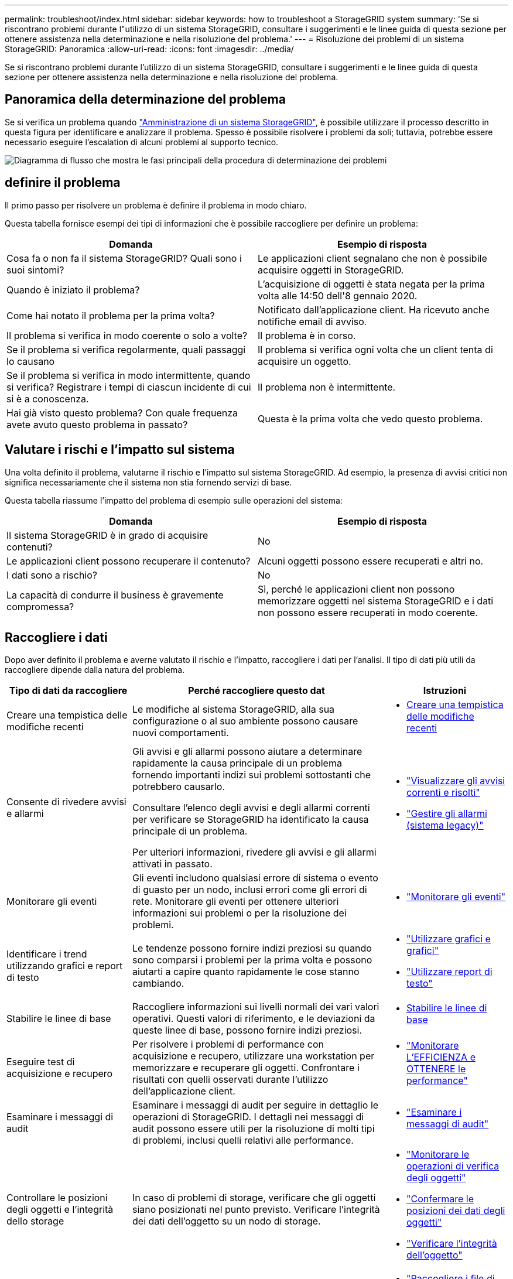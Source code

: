 ---
permalink: troubleshoot/index.html 
sidebar: sidebar 
keywords: how to troubleshoot a StorageGRID system 
summary: 'Se si riscontrano problemi durante l"utilizzo di un sistema StorageGRID, consultare i suggerimenti e le linee guida di questa sezione per ottenere assistenza nella determinazione e nella risoluzione del problema.' 
---
= Risoluzione dei problemi di un sistema StorageGRID: Panoramica
:allow-uri-read: 
:icons: font
:imagesdir: ../media/


[role="lead"]
Se si riscontrano problemi durante l'utilizzo di un sistema StorageGRID, consultare i suggerimenti e le linee guida di questa sezione per ottenere assistenza nella determinazione e nella risoluzione del problema.



== Panoramica della determinazione del problema

Se si verifica un problema quando link:../admin/index.html["Amministrazione di un sistema StorageGRID"], è possibile utilizzare il processo descritto in questa figura per identificare e analizzare il problema. Spesso è possibile risolvere i problemi da soli; tuttavia, potrebbe essere necessario eseguire l'escalation di alcuni problemi al supporto tecnico.

image::../media/problem_determination_methodology.gif[Diagramma di flusso che mostra le fasi principali della procedura di determinazione dei problemi]



== [[define_Problem]]definire il problema

Il primo passo per risolvere un problema è definire il problema in modo chiaro.

Questa tabella fornisce esempi dei tipi di informazioni che è possibile raccogliere per definire un problema:

[cols="1a,1a"]
|===
| Domanda | Esempio di risposta 


 a| 
Cosa fa o non fa il sistema StorageGRID? Quali sono i suoi sintomi?
 a| 
Le applicazioni client segnalano che non è possibile acquisire oggetti in StorageGRID.



 a| 
Quando è iniziato il problema?
 a| 
L'acquisizione di oggetti è stata negata per la prima volta alle 14:50 dell'8 gennaio 2020.



 a| 
Come hai notato il problema per la prima volta?
 a| 
Notificato dall'applicazione client. Ha ricevuto anche notifiche email di avviso.



 a| 
Il problema si verifica in modo coerente o solo a volte?
 a| 
Il problema è in corso.



 a| 
Se il problema si verifica regolarmente, quali passaggi lo causano
 a| 
Il problema si verifica ogni volta che un client tenta di acquisire un oggetto.



 a| 
Se il problema si verifica in modo intermittente, quando si verifica? Registrare i tempi di ciascun incidente di cui si è a conoscenza.
 a| 
Il problema non è intermittente.



 a| 
Hai già visto questo problema? Con quale frequenza avete avuto questo problema in passato?
 a| 
Questa è la prima volta che vedo questo problema.

|===


== Valutare i rischi e l'impatto sul sistema

Una volta definito il problema, valutarne il rischio e l'impatto sul sistema StorageGRID. Ad esempio, la presenza di avvisi critici non significa necessariamente che il sistema non stia fornendo servizi di base.

Questa tabella riassume l'impatto del problema di esempio sulle operazioni del sistema:

[cols="1a,1a"]
|===
| Domanda | Esempio di risposta 


 a| 
Il sistema StorageGRID è in grado di acquisire contenuti?
 a| 
No



 a| 
Le applicazioni client possono recuperare il contenuto?
 a| 
Alcuni oggetti possono essere recuperati e altri no.



 a| 
I dati sono a rischio?
 a| 
No



 a| 
La capacità di condurre il business è gravemente compromessa?
 a| 
Sì, perché le applicazioni client non possono memorizzare oggetti nel sistema StorageGRID e i dati non possono essere recuperati in modo coerente.

|===


== Raccogliere i dati

Dopo aver definito il problema e averne valutato il rischio e l'impatto, raccogliere i dati per l'analisi. Il tipo di dati più utili da raccogliere dipende dalla natura del problema.

[cols="1a,2a,1a"]
|===
| Tipo di dati da raccogliere | Perché raccogliere questo dat | Istruzioni 


 a| 
Creare una tempistica delle modifiche recenti
 a| 
Le modifiche al sistema StorageGRID, alla sua configurazione o al suo ambiente possono causare nuovi comportamenti.
 a| 
* <<create_timeline,Creare una tempistica delle modifiche recenti>>




 a| 
Consente di rivedere avvisi e allarmi
 a| 
Gli avvisi e gli allarmi possono aiutare a determinare rapidamente la causa principale di un problema fornendo importanti indizi sui problemi sottostanti che potrebbero causarlo.

Consultare l'elenco degli avvisi e degli allarmi correnti per verificare se StorageGRID ha identificato la causa principale di un problema.

Per ulteriori informazioni, rivedere gli avvisi e gli allarmi attivati in passato.
 a| 
* link:../monitor/monitoring-system-health.html#view-current-and-resolved-alerts["Visualizzare gli avvisi correnti e risolti"]
* link:../monitor/managing-alarms.html["Gestire gli allarmi (sistema legacy)"]




 a| 
Monitorare gli eventi
 a| 
Gli eventi includono qualsiasi errore di sistema o evento di guasto per un nodo, inclusi errori come gli errori di rete. Monitorare gli eventi per ottenere ulteriori informazioni sui problemi o per la risoluzione dei problemi.
 a| 
* link:../monitor/monitoring-events.html["Monitorare gli eventi"]




 a| 
Identificare i trend utilizzando grafici e report di testo
 a| 
Le tendenze possono fornire indizi preziosi su quando sono comparsi i problemi per la prima volta e possono aiutarti a capire quanto rapidamente le cose stanno cambiando.
 a| 
* link:../monitor/using-charts-and-reports.html["Utilizzare grafici e grafici"]
* link:../monitor/types-of-text-reports.html["Utilizzare report di testo"]




 a| 
Stabilire le linee di base
 a| 
Raccogliere informazioni sui livelli normali dei vari valori operativi. Questi valori di riferimento, e le deviazioni da queste linee di base, possono fornire indizi preziosi.
 a| 
* <<establish-baselines,Stabilire le linee di base>>




 a| 
Eseguire test di acquisizione e recupero
 a| 
Per risolvere i problemi di performance con acquisizione e recupero, utilizzare una workstation per memorizzare e recuperare gli oggetti. Confrontare i risultati con quelli osservati durante l'utilizzo dell'applicazione client.
 a| 
* link:../monitor/monitoring-put-and-get-performance.html["Monitorare L'EFFICIENZA e OTTENERE le performance"]




 a| 
Esaminare i messaggi di audit
 a| 
Esaminare i messaggi di audit per seguire in dettaglio le operazioni di StorageGRID. I dettagli nei messaggi di audit possono essere utili per la risoluzione di molti tipi di problemi, inclusi quelli relativi alle performance.
 a| 
* link:../monitor/reviewing-audit-messages.html["Esaminare i messaggi di audit"]




 a| 
Controllare le posizioni degli oggetti e l'integrità dello storage
 a| 
In caso di problemi di storage, verificare che gli oggetti siano posizionati nel punto previsto. Verificare l'integrità dei dati dell'oggetto su un nodo di storage.
 a| 
* link:../monitor/monitoring-object-verification-operations.html["Monitorare le operazioni di verifica degli oggetti"]
* link:../troubleshoot/confirming-object-data-locations.html["Confermare le posizioni dei dati degli oggetti"]
* link:../troubleshoot/verifying-object-integrity.html["Verificare l'integrità dell'oggetto"]




 a| 
Raccogliere i dati per il supporto tecnico
 a| 
Il supporto tecnico potrebbe richiedere di raccogliere dati o rivedere informazioni specifiche per risolvere i problemi.
 a| 
* link:../monitor/collecting-log-files-and-system-data.html["Raccogliere i file di log e i dati di sistema"]
* link:../monitor/manually-triggering-autosupport-message.html["Attivare manualmente un messaggio AutoSupport"]
* link:../monitor/reviewing-support-metrics.html["Rivedere le metriche di supporto"]


|===


=== [[create_timeline]]Crea una timeline di modifiche recenti

Quando si verifica un problema, è necessario prendere in considerazione le modifiche apportate di recente e il momento in cui si sono verificate tali modifiche.

* Le modifiche al sistema StorageGRID, alla sua configurazione o al suo ambiente possono causare nuovi comportamenti.
* Una tempistica delle modifiche può aiutarti a identificare quali modifiche potrebbero essere responsabili di un problema e in che modo ciascuna modifica potrebbe avere influenzato il suo sviluppo.


Creare una tabella di modifiche recenti al sistema che includa informazioni su quando si è verificata ogni modifica e su eventuali dettagli rilevanti relativi alla modifica, ad esempio informazioni su ciò che è accaduto durante l'esecuzione della modifica:

[cols="1a,1a,2a"]
|===
| Tempo di cambiamento | Tipo di cambiamento | Dettagli 


 a| 
Ad esempio:

* Quando è stato avviato il ripristino del nodo?
* Quando è stato completato l'aggiornamento del software?
* Hai interrotto il processo?

 a| 
Che cosa è successo? Cosa hai fatto?
 a| 
Documentare i dettagli relativi alla modifica. Ad esempio:

* Dettagli delle modifiche di rete.
* Quale hotfix è stato installato.
* Come sono cambiati i carichi di lavoro dei client.


Assicurarsi di notare se più di una modifica si è verificata contemporaneamente. Ad esempio, questa modifica è stata apportata mentre era in corso un aggiornamento?

|===


==== Esempi di modifiche recenti significative

Ecco alcuni esempi di modifiche potenzialmente significative:

* Il sistema StorageGRID è stato recentemente installato, ampliato o ripristinato?
* Il sistema è stato aggiornato di recente? È stata applicata una correzione rapida?
* L'hardware è stato riparato o modificato di recente?
* La policy ILM è stata aggiornata?
* Il carico di lavoro del client è cambiato?
* L'applicazione client o il suo comportamento sono cambiati?
* Hai modificato i bilanciatori di carico o aggiunto o rimosso un gruppo ad alta disponibilità di nodi di amministrazione o nodi gateway?
* Sono state avviate attività che potrebbero richiedere molto tempo? Alcuni esempi sono:
+
** Ripristino di un nodo di storage guasto
** Disattivazione del nodo di storage


* Sono state apportate modifiche all'autenticazione dell'utente, ad esempio l'aggiunta di un tenant o la modifica della configurazione LDAP?
* La migrazione dei dati è in corso?
* I servizi della piattaforma sono stati abilitati o modificati di recente?
* La compliance è stata abilitata di recente?
* I pool di storage cloud sono stati aggiunti o rimossi?
* Sono state apportate modifiche alla compressione o alla crittografia dello storage?
* Sono state apportate modifiche all'infrastruttura di rete? Ad esempio, VLAN, router o DNS.
* Sono state apportate modifiche alle origini NTP?
* Sono state apportate modifiche alle interfacce Grid, Admin o Client Network?
* Sono state apportate modifiche alla configurazione del nodo di archiviazione?
* Sono state apportate altre modifiche al sistema StorageGRID o al suo ambiente?




=== Stabilire le linee di base

È possibile stabilire linee di base per il sistema registrando i livelli normali di diversi valori operativi. In futuro, è possibile confrontare i valori correnti con queste linee di base per rilevare e risolvere i valori anomali.

[cols="1a,1a,2a"]
|===
| Proprietà | Valore | Come ottenere 


 a| 
Consumo medio di storage
 a| 
GB consumati al giorno

Percentuale consumata al giorno
 a| 
Accedere a Grid Manager. Nella pagina Nodes (nodi), selezionare l'intera griglia o un sito e passare alla scheda Storage (archiviazione).

Nel grafico Storage used - Object Data (Storage utilizzato - dati oggetto), individuare un periodo in cui la riga è abbastanza stabile. Posizionare il cursore sul grafico per stimare la quantità di storage consumata ogni giorno

È possibile raccogliere queste informazioni per l'intero sistema o per un data center specifico.



 a| 
Consumo medio di metadati
 a| 
GB consumati al giorno

Percentuale consumata al giorno
 a| 
Accedere a Grid Manager. Nella pagina Nodes (nodi), selezionare l'intera griglia o un sito e passare alla scheda Storage (archiviazione).

Nel grafico Storage used - Object Metadata (Storage utilizzato - metadati oggetto), individuare un punto in cui la riga è abbastanza stabile. Posiziona il cursore sul grafico per stimare la quantità di storage dei metadati consumata ogni giorno

È possibile raccogliere queste informazioni per l'intero sistema o per un data center specifico.



 a| 
Tasso di operazioni S3/Swift
 a| 
Operazioni/secondo
 a| 
Nella dashboard di Grid Manager, selezionare *Performance* > *S3 Operations* o *Performance* > *Swift Operations*.

Per visualizzare i tassi di acquisizione e recupero e i conteggi per un sito o nodo specifico, selezionare *NODES* > *_Site o Storage Node_* > *Objects*. Posizionare il cursore sul grafico Ingest e Retrieve per S3 o Swift.



 a| 
Operazioni S3/Swift non riuscite
 a| 
Operazioni
 a| 
Selezionare *SUPPORT* > *Tools* > *Grid topology*. Nella scheda Overview (Panoramica) della sezione API Operations (operazioni API), visualizzare il valore di S3 Operations - Failed (operazioni S3 - non riuscite) o Swift Operations - Failed (operazioni Swift - non riuscite).



 a| 
Tasso di valutazione ILM
 a| 
Oggetti/secondo
 a| 
Dalla pagina nodi, selezionare *_grid_* > *ILM*.

Nel grafico ILM Queue, individuare un punto in cui la riga è abbastanza stabile. Posizionare il cursore sul grafico per stimare un valore di riferimento per *Evaluation rate* per il sistema.



 a| 
Velocità di scansione ILM
 a| 
Oggetti/secondo
 a| 
Selezionare *NODI* > *_grid_* > *ILM*.

Nel grafico ILM Queue, individuare un punto in cui la riga è abbastanza stabile. Posizionare il cursore sul grafico per stimare un valore di riferimento per *velocità di scansione* per il sistema.



 a| 
Oggetti accodati dalle operazioni del client
 a| 
Oggetti/secondo
 a| 
Selezionare *NODI* > *_grid_* > *ILM*.

Nel grafico ILM Queue, individuare un punto in cui la riga è abbastanza stabile. Posizionare il cursore sul grafico per stimare un valore di riferimento per *oggetti accodati (da operazioni client)* per il sistema.



 a| 
Latenza media delle query
 a| 
Millisecondi
 a| 
Selezionare *NODI* > *_nodo di storage_* > *oggetti*. Nella tabella Query, visualizzare il valore della latenza media.

|===


== Analizzare i dati

Utilizzare le informazioni raccolte per determinare la causa del problema e le potenziali soluzioni.

‐analisi dipende dal problema, ma in generale:

* Individuare i punti di guasto e i colli di bottiglia utilizzando gli allarmi.
* Ricostruire la cronologia dei problemi utilizzando la cronologia degli allarmi e i grafici.
* Utilizzare i grafici per individuare le anomalie e confrontare la situazione del problema con il normale funzionamento.




== Lista di controllo per le informazioni di escalation

Se non riesci a risolvere il problema da solo, contatta il supporto tecnico. Prima di contattare il supporto tecnico, raccogliere le informazioni elencate nella seguente tabella per facilitare la risoluzione del problema.

[cols="1a,2a,4a"]
|===
| image:../media/feature_checkmark.gif["selezionare"] | Elemento | Note 


 a| 
 a| 
Dichiarazione del problema
 a| 
Quali sono i sintomi del problema? Quando è iniziato il problema? Si verifica in modo coerente o intermittente? In caso di intermittenza, quali sono le volte in cui si è verificato il problema?

<<define_problem,Definire il problema>>



 a| 
 a| 
Valutazione dell'impatto
 a| 
Qual è la gravità del problema? Qual è l'impatto sull'applicazione client?

* Il client si è connesso correttamente in precedenza?
* Il client è in grado di acquisire, recuperare ed eliminare i dati?




 a| 
 a| 
ID sistema StorageGRID
 a| 
Selezionare *MANUTENZIONE* > *sistema* > *licenza*. L'ID di sistema StorageGRID viene visualizzato come parte della licenza corrente.



 a| 
 a| 
Versione del software
 a| 
Nella parte superiore di Gestione griglia, selezionare l'icona della guida e selezionare *About* (informazioni su) per visualizzare la versione di StorageGRID.



 a| 
 a| 
Personalizzazione
 a| 
Riepilogare la configurazione del sistema StorageGRID. Ad esempio, elencare quanto segue:

* Il grid utilizza la compressione dello storage, la crittografia dello storage o la conformità?
* ILM esegue la replica o la cancellazione di oggetti codificati? ILM garantisce la ridondanza del sito? Le regole ILM utilizzano i comportamenti di ingest bilanciato, rigoroso o doppio commit?




 a| 
 a| 
File di log e dati di sistema
 a| 
Raccogliere i file di log e i dati di sistema per il sistema. Selezionare *SUPPORT* > *Tools* > *Logs*.

È possibile raccogliere i log per l'intera griglia o per i nodi selezionati.

Se si stanno raccogliendo registri solo per i nodi selezionati, assicurarsi di includere almeno un nodo di storage che dispone del servizio ADC. I primi tre nodi di storage di un sito includono il servizio ADC.

link:../monitor/collecting-log-files-and-system-data.html["Raccogliere i file di log e i dati di sistema"]



 a| 
 a| 
Informazioni di riferimento
 a| 
Raccogliere informazioni di riferimento relative alle operazioni di acquisizione, alle operazioni di recupero e al consumo dello storage.

<<establish-baselines,Stabilire le linee di base>>



 a| 
 a| 
Tempistiche delle modifiche recenti
 a| 
Creare una timeline che riepiloga le modifiche recenti apportate al sistema o al suo ambiente.

<<create_timeline,Creare una tempistica delle modifiche recenti>>



 a| 
 a| 
Cronologia degli sforzi per diagnosticare il problema
 a| 
Se sono state adottate misure per diagnosticare o risolvere il problema da soli, assicurarsi di registrare i passaggi e il risultato.

|===